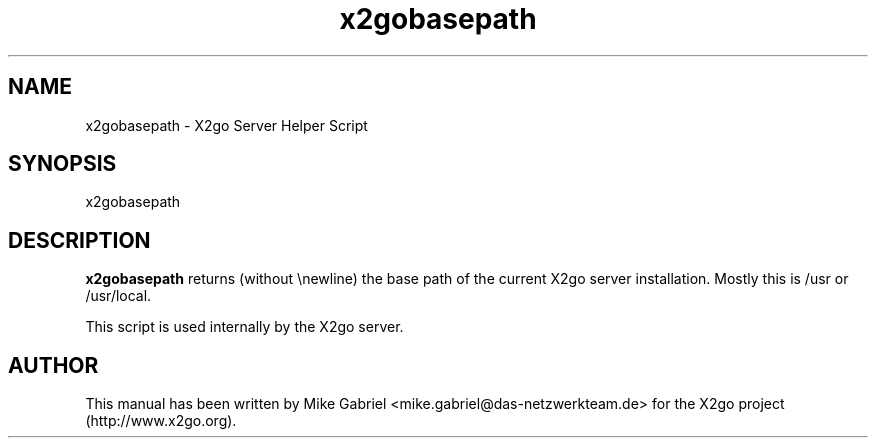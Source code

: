 '\" -*- coding: utf-8 -*-
.if \n(.g .ds T< \\FC
.if \n(.g .ds T> \\F[\n[.fam]]
.de URL
\\$2 \(la\\$1\(ra\\$3
..
.if \n(.g .mso www.tmac
.TH x2gobasepath 1 "July 2011" "Version 3.0.99.x" "X2go Server Tool"
.SH NAME
x2gobasepath \- X2go Server Helper Script
.SH SYNOPSIS
'nh
.fi
.ad l
x2gobasepath

.SH DESCRIPTION
\fBx2gobasepath\fR returns (without \\newline) the base path of the current X2go server installation.
Mostly this is /usr or /usr/local.
.PP
This script is used internally by the X2go server.
.PP
.SH AUTHOR
This manual has been written by Mike Gabriel <mike.gabriel@das-netzwerkteam.de> for the X2go project
(http://www.x2go.org).
